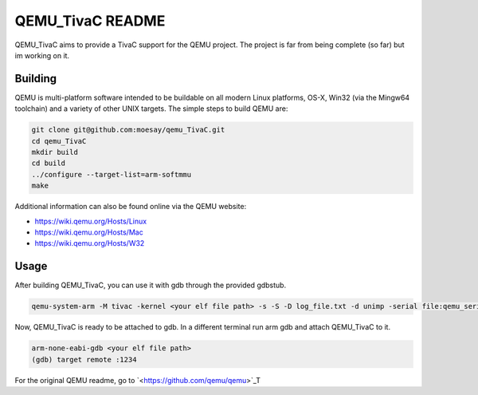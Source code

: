 ===========
QEMU_TivaC README
===========

QEMU_TivaC aims to provide a TivaC support for the QEMU project. The project is far from being complete (so far) but im working on it.

Building
========

QEMU is multi-platform software intended to be buildable on all modern
Linux platforms, OS-X, Win32 (via the Mingw64 toolchain) and a variety
of other UNIX targets. The simple steps to build QEMU are:


.. code-block:: shell

  git clone git@github.com:moesay/qemu_TivaC.git
  cd qemu_TivaC
  mkdir build
  cd build
  ../configure --target-list=arm-softmmu
  make

Additional information can also be found online via the QEMU website:

* `<https://wiki.qemu.org/Hosts/Linux>`_
* `<https://wiki.qemu.org/Hosts/Mac>`_
* `<https://wiki.qemu.org/Hosts/W32>`_


Usage
=====

After building QEMU_TivaC, you can use it with gdb through the provided gdbstub.

.. code-block:: shell

   qemu-system-arm -M tivac -kernel <your elf file path> -s -S -D log_file.txt -d unimp -serial file:qemu_serial_op.txt -monitor stdio -nographic

Now, QEMU_TivaC is ready to be attached to gdb. In a different terminal run arm gdb and attach QEMU_TivaC to it.

.. code-block:: shell

   arm-none-eabi-gdb <your elf file path>
   (gdb) target remote :1234

For the original QEMU readme, go to `<https://github.com/qemu/qemu>`_T
